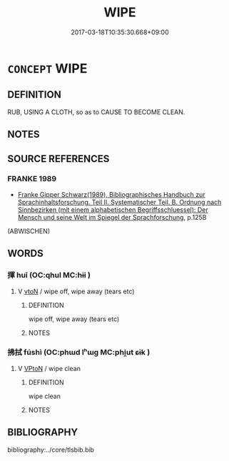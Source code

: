 # -*- mode: mandoku-tls-view -*-
#+TITLE: WIPE
#+DATE: 2017-03-18T10:35:30.668+09:00        
#+STARTUP: content
* =CONCEPT= WIPE
:PROPERTIES:
:CUSTOM_ID: uuid-cb0086fd-2b5e-46a7-a9fd-a071eef8a7a3
:SYNONYM+:  RUB
:SYNONYM+:  MOP
:SYNONYM+:  SPONGE
:SYNONYM+:  SWAB
:SYNONYM+:  CLEAN
:SYNONYM+:  DRY
:SYNONYM+:  POLISH
:SYNONYM+:  TOWEL
:TR_ZH: 擦乾淨
:END:
** DEFINITION

RUB, USING A CLOTH, so as to CAUSE TO BECOME CLEAN.

** NOTES

** SOURCE REFERENCES
*** FRANKE 1989
 - [[cite:FRANKE-1989][Franke Gipper Schwarz(1989), Bibliographisches Handbuch zur Sprachinhaltsforschung. Teil II. Systematischer Teil. B. Ordnung nach Sinnbezirken (mit einem alphabetischen Begriffsschluessel): Der Mensch und seine Welt im Spiegel der Sprachforschung]], p.125B
 (ABWISCHEN)
** WORDS
   :PROPERTIES:
   :VISIBILITY: children
   :END:
*** 揮 huī (OC:qhul MC:hɨi )
:PROPERTIES:
:CUSTOM_ID: uuid-4e593a4c-bd43-48b5-8dee-7efc3e1f087b
:Char+: 揮(64,9/12) 
:GY_IDS+: uuid-f0d2b01b-cf4b-46c9-ac92-1b60557e3f83
:PY+: huī     
:OC+: qhul     
:MC+: hɨi     
:END: 
**** V [[tls:syn-func::#uuid-fbfb2371-2537-4a99-a876-41b15ec2463c][vtoN]] / wipe off, wipe away (tears etc)
:PROPERTIES:
:CUSTOM_ID: uuid-bfa848b1-2b98-4e37-bea1-35b6b3f68723
:END:
****** DEFINITION

wipe off, wipe away (tears etc)

****** NOTES

*** 拂拭 fúshì (OC:phɯd lʰɯɡ MC:phi̯ut ɕɨk )
:PROPERTIES:
:CUSTOM_ID: uuid-425426d0-1211-4b68-88da-b9c663d9a60f
:Char+: 拂(64,5/8) 拭(64,6/9) 
:GY_IDS+: uuid-358af6ee-7ae8-4cff-ad7e-741520160fbd uuid-ce83dc75-e18d-47c2-af1b-d242a7e7f506
:PY+: fú shì    
:OC+: phɯd lʰɯɡ    
:MC+: phi̯ut ɕɨk    
:END: 
**** V [[tls:syn-func::#uuid-98f2ce75-ae37-4667-90ff-f418c4aeaa33][VPtoN]] / wipe clean
:PROPERTIES:
:CUSTOM_ID: uuid-efff1da5-fdb8-4a2b-ac4f-74650d9f9dd2
:END:
****** DEFINITION

wipe clean

****** NOTES

** BIBLIOGRAPHY
bibliography:../core/tlsbib.bib
